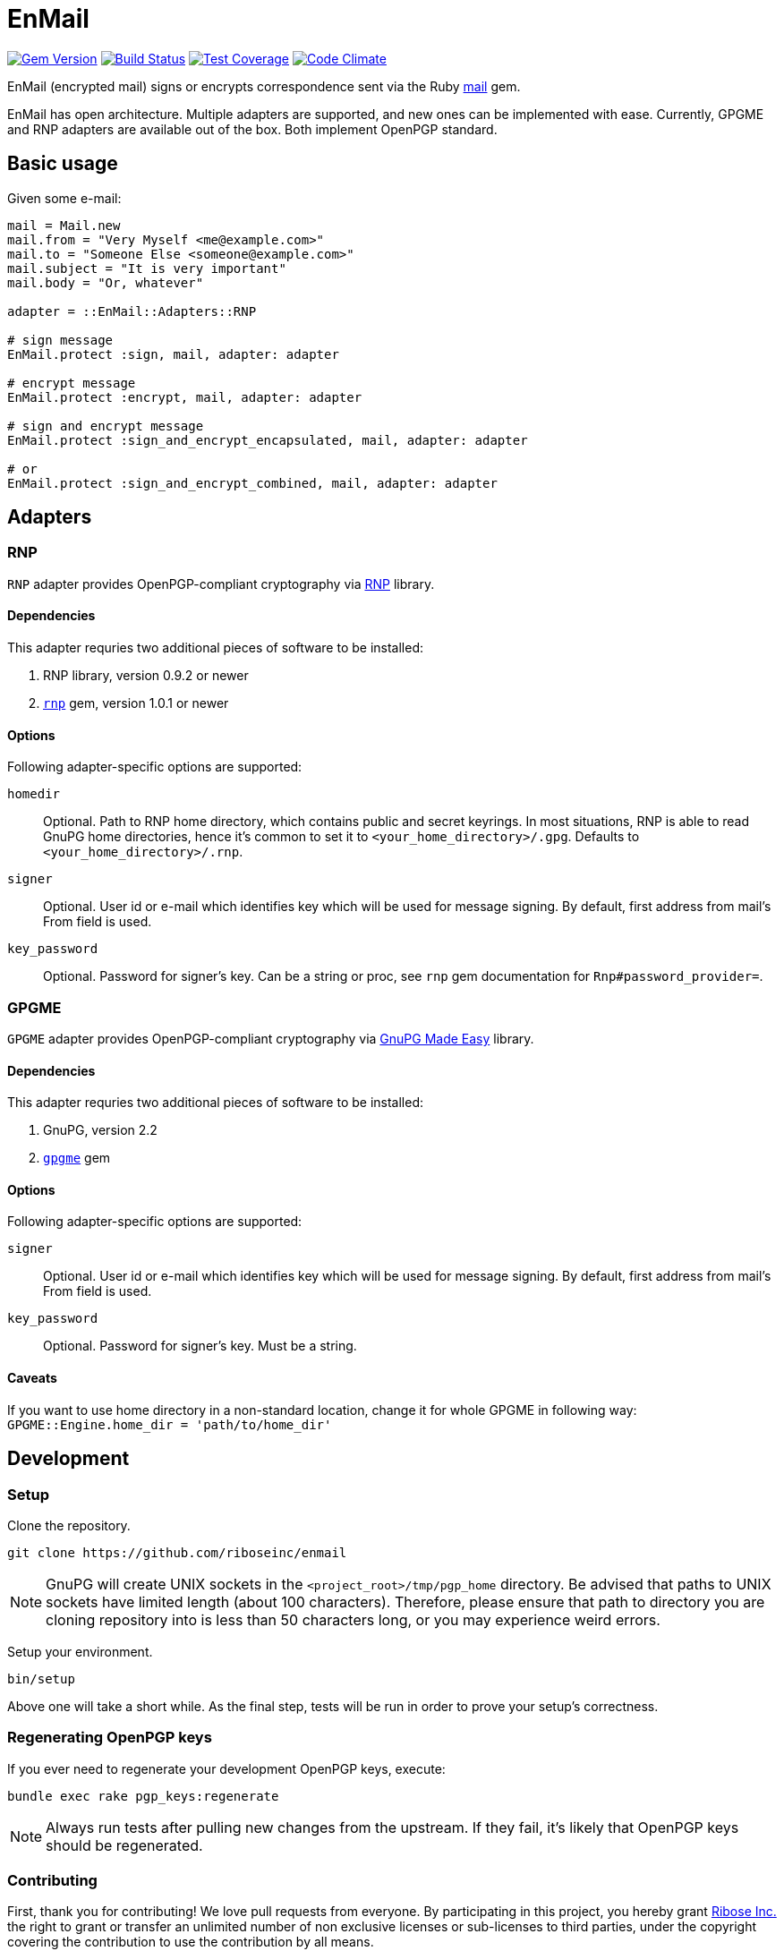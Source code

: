 = EnMail

image:https://img.shields.io/gem/v/enmail.svg[
	Gem Version, link="https://rubygems.org/gems/enmail"]
image:https://travis-ci.org/riboseinc/enmail.svg?branch=master[
	Build Status, link="https://travis-ci.org/riboseinc/enmail"]
image:https://img.shields.io/codecov/c/github/riboseinc/enmail.svg[
	Test Coverage, link="https://codecov.io/gh/riboseinc/enmail"]
image:https://img.shields.io/codeclimate/maintainability/riboseinc/enmail.svg[
	"Code Climate", link="https://codeclimate.com/github/riboseinc/enmail"]

EnMail (encrypted mail) signs or encrypts correspondence sent via the Ruby
https://rubygems.org/gems/mail[mail] gem.

EnMail has open architecture.  Multiple adapters are supported, and new ones
can be implemented with ease.  Currently, GPGME and RNP adapters are available
out of the box.  Both implement OpenPGP standard.

== Basic usage

Given some e-mail:

[source,ruby]
----
mail = Mail.new
mail.from = "Very Myself <me@example.com>"
mail.to = "Someone Else <someone@example.com>"
mail.subject = "It is very important"
mail.body = "Or, whatever"

adapter = ::EnMail::Adapters::RNP

# sign message
EnMail.protect :sign, mail, adapter: adapter

# encrypt message
EnMail.protect :encrypt, mail, adapter: adapter

# sign and encrypt message
EnMail.protect :sign_and_encrypt_encapsulated, mail, adapter: adapter

# or
EnMail.protect :sign_and_encrypt_combined, mail, adapter: adapter
----

== Adapters

=== RNP

`RNP` adapter provides OpenPGP-compliant cryptography via
https://www.rnpgp.com/[RNP] library.

==== Dependencies

This adapter requries two additional pieces of software to be installed:

1. RNP library, version 0.9.2 or newer
2. `https://rubygems.org/gems/rnp[rnp]` gem, version 1.0.1 or newer

==== Options

Following adapter-specific options are supported:

`homedir`::
Optional.  Path to RNP home directory, which contains public and secret
keyrings.  In most situations, RNP is able to read GnuPG home directories,
hence it's common to set it to `<your_home_directory>/.gpg`.  Defaults to
`<your_home_directory>/.rnp`.
`signer`::
Optional.  User id or e-mail which identifies key which will be used for message
signing.  By default, first address from mail's From field is used.
`key_password`::
Optional.  Password for signer's key.  Can be a string or proc, see
`rnp` gem documentation for `Rnp#password_provider=`.

=== GPGME

`GPGME` adapter provides OpenPGP-compliant cryptography via
https://gnupg.org/software/gpgme/index.html[GnuPG Made Easy] library.

==== Dependencies

This adapter requries two additional pieces of software to be installed:

1. GnuPG, version 2.2
2. `https://rubygems.org/gems/gpgme[gpgme]` gem

==== Options

Following adapter-specific options are supported:

`signer`::
Optional.  User id or e-mail which identifies key which will be used for message
signing.  By default, first address from mail's From field is used.
`key_password`::
Optional.  Password for signer's key.  Must be a string.

==== Caveats

If you want to use home directory in a non-standard location, change it for
whole GPGME in following way: `GPGME::Engine.home_dir = 'path/to/home_dir'`

== Development

=== Setup

Clone the repository.

[source,sh]
----
git clone https://github.com/riboseinc/enmail
----

NOTE: GnuPG will create UNIX sockets in the `<project_root>/tmp/pgp_home`
directory.  Be advised that paths to UNIX sockets have limited length (about 100
characters).  Therefore, please ensure that path to directory you are cloning
repository into is less than 50 characters long, or you may experience weird
errors.

Setup your environment.

[source,sh]
----
bin/setup
----

Above one will take a short while.  As the final step, tests will be run
in order to prove your setup's correctness.

=== Regenerating OpenPGP keys

If you ever need to regenerate your development OpenPGP keys, execute:

[source,sh]
----
bundle exec rake pgp_keys:regenerate
----

NOTE: Always run tests after pulling new changes from the upstream.  If they
fail, it's likely that OpenPGP keys should be regenerated.

=== Contributing

First, thank you for contributing! We love pull requests from everyone.
By participating in this project, you hereby grant
https://www.ribose.com[Ribose Inc.] the right to grant or transfer an
unlimited number of non exclusive licenses or sub-licenses to third
parties, under the copyright covering the contribution to use the
contribution by all means.

Here are a few technical guidelines to follow:

1.  Open an https://github.com/abunashir/enmail/issues[issue] to discuss
    a new feature.
2.  Write tests to support your new feature.
3.  Make sure the entire test suite passes locally and on CI.
4.  Open a Pull Request.
5.  After receiving feedback, perform
    https://help.github.com/articles/about-git-rebase/[an interactive rebase]
    on your branch, in order to create a series of cohesive commits with
    descriptive messages.
6.  Party!

== Credits

This gem is developed, maintained and funded by
https://www.ribose.com[Ribose Inc.]

== License

This gem is licensed under MIT license.
